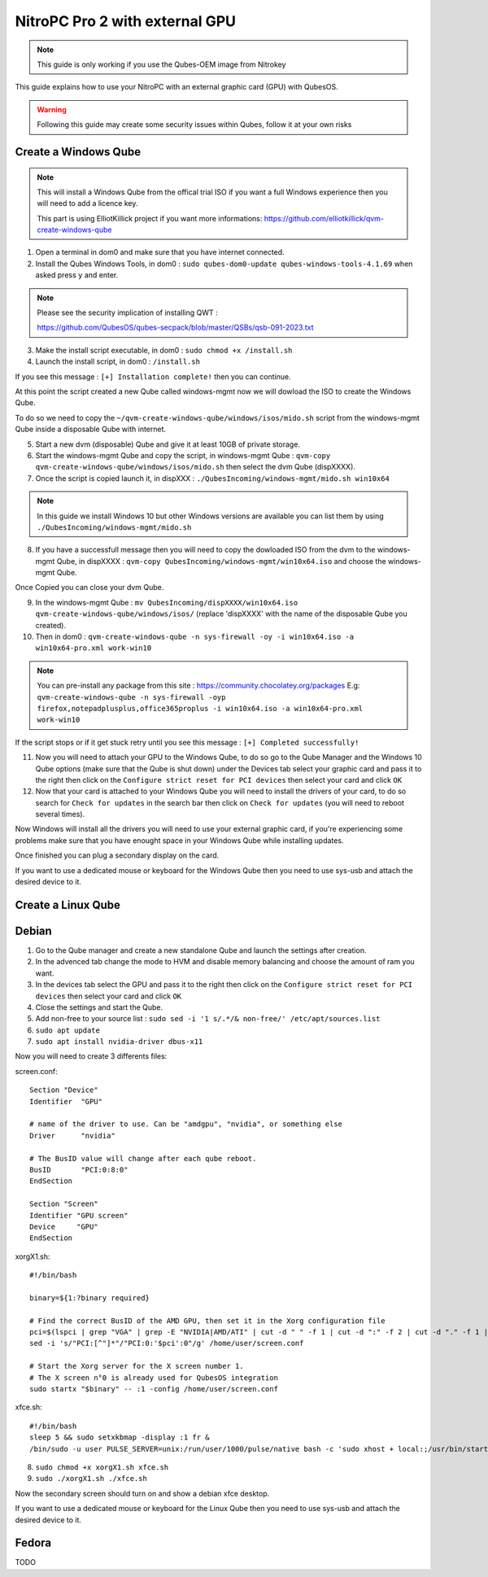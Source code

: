NitroPC Pro 2 with external GPU
===============================


.. note::
   This guide is only working if you use the Qubes-OEM image from Nitrokey


This guide explains how to use your NitroPC with an external graphic card (GPU) with QubesOS.

.. warning::
   Following this guide may create some security issues within Qubes, follow it at your own risks


Create a Windows Qube
---------------------

.. note::
   This will install a Windows Qube from the offical trial ISO if you want a full Windows experience then you will need to add a licence key.

   This part is using ElliotKillick project if you want more informations: https://github.com/elliotkillick/qvm-create-windows-qube


1. Open a terminal in dom0 and make sure that you have internet connected.

2. Install the Qubes Windows Tools, in dom0 : ``sudo qubes-dom0-update qubes-windows-tools-4.1.69`` when asked press ``y`` and enter.

.. note::
   Please see the security implication of installing QWT :

   https://github.com/QubesOS/qubes-secpack/blob/master/QSBs/qsb-091-2023.txt

3. Make the install script executable, in dom0 : ``sudo chmod +x /install.sh``

4. Launch the install script, in dom0 : ``/install.sh``

If you see this message : ``[+] Installation complete!`` then you can continue.

At this point the script created a new Qube called windows-mgmt now we will dowload the ISO to create the Windows Qube.

To do so we need to copy the ``~/qvm-create-windows-qube/windows/isos/mido.sh`` script from the windows-mgmt Qube inside a disposable Qube with internet.

5. Start a new dvm (disposable) Qube and give it at least 10GB of private storage.

6. Start the windows-mgmt Qube and copy the script, in windows-mgmt Qube : ``qvm-copy qvm-create-windows-qube/windows/isos/mido.sh`` then select the dvm Qube (dispXXXX).

7. Once the script is copied launch it, in dispXXX : ``./QubesIncoming/windows-mgmt/mido.sh win10x64``

.. note::
   In this guide we install Windows 10 but other Windows versions are available you can list them by using ``./QubesIncoming/windows-mgmt/mido.sh``


8. If you have a successfull message then you will need to copy the dowloaded ISO from the dvm to the windows-mgmt Qube, in dispXXXX :  ``qvm-copy QubesIncoming/windows-mgmt/win10x64.iso`` and choose the windows-mgmt Qube.

Once Copied you can close your dvm Qube.

9. In the windows-mgmt Qube : ``mv QubesIncoming/dispXXXX/win10x64.iso qvm-create-windows-qube/windows/isos/`` (replace 'dispXXXX' with the name of the disposable Qube you created).

10. Then in dom0 : ``qvm-create-windows-qube -n sys-firewall -oy -i win10x64.iso -a win10x64-pro.xml work-win10``

.. note::
   You can pre-install any package from this site : https://community.chocolatey.org/packages 
   E.g: ``qvm-create-windows-qube -n sys-firewall -oyp firefox,notepadplusplus,office365proplus -i win10x64.iso -a win10x64-pro.xml work-win10``

If the script stops or if it get stuck retry until you see this message : ``[+] Completed successfully!``

11. Now you will need to attach your GPU to the Windows Qube, to do so go to the Qube Manager and the Windows 10 Qube options (make sure that the Qube is shut down) under the Devices tab select your graphic card and pass it to the right then click on the ``Configure strict reset for PCI devices`` then select your card and click ``OK``

12. Now that your card is attached to your Windows Qube you will need to install the drivers of your card, to do so search for ``Check for updates`` in the search bar then click on ``Check for updates`` (you will need to reboot several times).

Now Windows will install all the drivers you will need to use your external graphic card, if you're experiencing some problems make sure that you have enought space in your Windows Qube while installing updates.

Once finished you can plug a secondary display on the card.

If you want to use a dedicated mouse or keyboard for the Windows Qube then you need to use sys-usb and attach the desired device to it.



Create a Linux Qube
-------------------

Debian
------


1. Go to the Qube manager and create a new standalone Qube and launch the settings after creation.

2. In the advenced tab change the mode to HVM and disable memory balancing and choose the amount of ram you want. 

3. In the devices tab select the GPU and pass it to the right then click on the ``Configure strict reset for PCI devices`` then select your card and click ``OK``

4. Close the settings and start the Qube.

5. Add non-free to your source list : ``sudo sed -i '1 s/.*/& non-free/' /etc/apt/sources.list``

6. ``sudo apt update``

7. ``sudo apt install nvidia-driver dbus-x11``

Now you will need to create 3 differents files:


screen.conf::

   Section "Device"
   Identifier  "GPU"

   # name of the driver to use. Can be "amdgpu", "nvidia", or something else
   Driver      "nvidia"

   # The BusID value will change after each qube reboot. 
   BusID       "PCI:0:8:0"
   EndSection    

   Section "Screen"
   Identifier "GPU screen"
   Device     "GPU"
   EndSection


xorgX1.sh::

   #!/bin/bash

   binary=${1:?binary required}

   # Find the correct BusID of the AMD GPU, then set it in the Xorg configuration file
   pci=$(lspci | grep "VGA" | grep -E "NVIDIA|AMD/ATI" | cut -d " " -f 1 | cut -d ":" -f 2 | cut -d "." -f 1 | cut -d "0" -f 2)
   sed -i 's/"PCI:[^"]*"/"PCI:0:'$pci':0"/g' /home/user/screen.conf

   # Start the Xorg server for the X screen number 1.
   # The X screen n°0 is already used for QubesOS integration
   sudo startx "$binary" -- :1 -config /home/user/screen.conf

xfce.sh::

   #!/bin/bash
   sleep 5 && sudo setxkbmap -display :1 fr & 
   /bin/sudo -u user PULSE_SERVER=unix:/run/user/1000/pulse/native bash -c 'sudo xhost + local:;/usr/bin/startxfce4'


8. ``sudo chmod +x xorgX1.sh xfce.sh``

9. ``sudo ./xorgX1.sh ./xfce.sh``

Now the secondary screen should turn on and show a debian xfce desktop.

If you want to use a dedicated mouse or keyboard for the Linux Qube then you need to use sys-usb and attach the desired device to it.


Fedora
------

TODO
